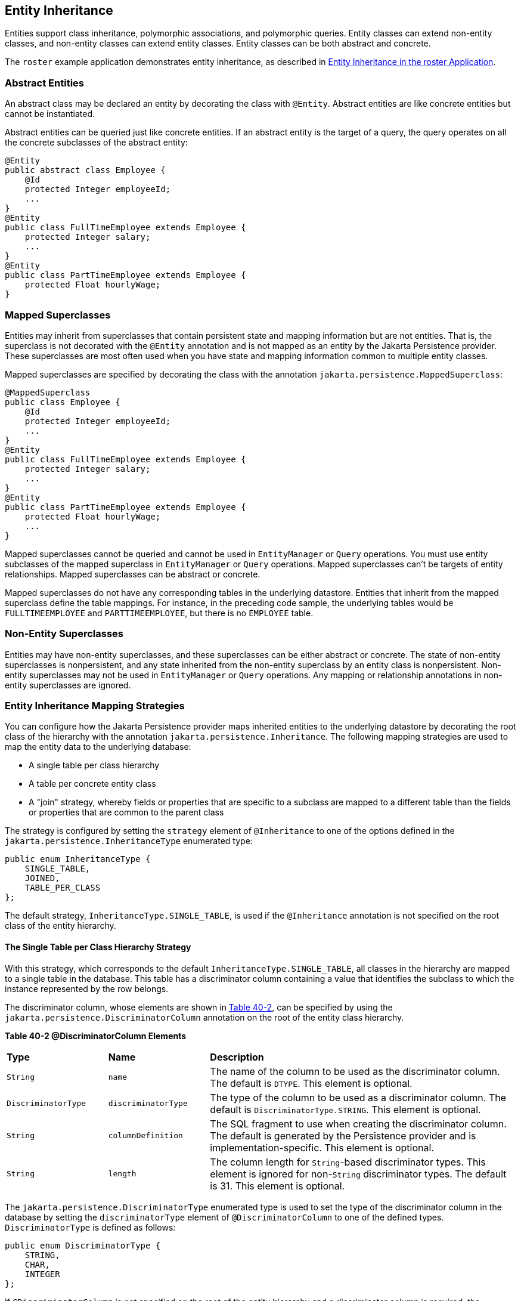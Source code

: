 [[BNBQN]][[entity-inheritance]]

== Entity Inheritance

Entities support class inheritance, polymorphic associations, and
polymorphic queries. Entity classes can extend non-entity classes, and
non-entity classes can extend entity classes. Entity classes can be both
abstract and concrete.

The `roster` example application demonstrates entity inheritance, as
described in link:#GIQRF[Entity
Inheritance in the roster Application].

[[BNBQO]][[abstract-entities]]

=== Abstract Entities

An abstract class may be declared an entity by decorating the class with
`@Entity`. Abstract entities are like concrete entities but cannot be
instantiated.

Abstract entities can be queried just like concrete entities. If an
abstract entity is the target of a query, the query operates on all the
concrete subclasses of the abstract entity:

[source,java]
----
@Entity
public abstract class Employee {
    @Id
    protected Integer employeeId;
    ...
}
@Entity
public class FullTimeEmployee extends Employee {
    protected Integer salary;
    ...
}
@Entity
public class PartTimeEmployee extends Employee {
    protected Float hourlyWage;
}
----

[[BNBQP]][[mapped-superclasses]]

=== Mapped Superclasses

Entities may inherit from superclasses that contain persistent state and
mapping information but are not entities. That is, the superclass is not
decorated with the `@Entity` annotation and is not mapped as an entity
by the Jakarta Persistence provider. These superclasses are most often used
when you have state and mapping information common to multiple entity
classes.

Mapped superclasses are specified by decorating the class with the
annotation `jakarta.persistence.MappedSuperclass`:

[source,java]
----
@MappedSuperclass
public class Employee {
    @Id
    protected Integer employeeId;
    ...
}
@Entity
public class FullTimeEmployee extends Employee {
    protected Integer salary;
    ...
}
@Entity
public class PartTimeEmployee extends Employee {
    protected Float hourlyWage;
    ...
}
----

Mapped superclasses cannot be queried and cannot be used in
`EntityManager` or `Query` operations. You must use entity subclasses of
the mapped superclass in `EntityManager` or `Query` operations. Mapped
superclasses can't be targets of entity relationships. Mapped
superclasses can be abstract or concrete.

Mapped superclasses do not have any corresponding tables in the
underlying datastore. Entities that inherit from the mapped superclass
define the table mappings. For instance, in the preceding code sample,
the underlying tables would be `FULLTIMEEMPLOYEE` and
`PARTTIMEEMPLOYEE`, but there is no `EMPLOYEE` table.

[[BNBQQ]][[non-entity-superclasses]]

=== Non-Entity Superclasses

Entities may have non-entity superclasses, and these superclasses can be
either abstract or concrete. The state of non-entity superclasses is
nonpersistent, and any state inherited from the non-entity superclass by
an entity class is nonpersistent. Non-entity superclasses may not be
used in `EntityManager` or `Query` operations. Any mapping or
relationship annotations in non-entity superclasses are ignored.

[[BNBQR]][[entity-inheritance-mapping-strategies]]

=== Entity Inheritance Mapping Strategies

You can configure how the Jakarta Persistence provider maps inherited
entities to the underlying datastore by decorating the root class of the
hierarchy with the annotation `jakarta.persistence.Inheritance`. The
following mapping strategies are used to map the entity data to the
underlying database:

* A single table per class hierarchy
* A table per concrete entity class
* A "join" strategy, whereby fields or properties that are specific to a
subclass are mapped to a different table than the fields or properties
that are common to the parent class

The strategy is configured by setting the `strategy` element of
`@Inheritance` to one of the options defined in the
`jakarta.persistence.InheritanceType` enumerated type:

[source,java]
----
public enum InheritanceType {
    SINGLE_TABLE,
    JOINED,
    TABLE_PER_CLASS
};
----

The default strategy, `InheritanceType.SINGLE_TABLE`, is used if the
`@Inheritance` annotation is not specified on the root class of the
entity hierarchy.

[[BNBQS]][[the-single-table-per-class-hierarchy-strategy]]

==== The Single Table per Class Hierarchy Strategy

With this strategy, which corresponds to the default
`InheritanceType.SINGLE_TABLE`, all classes in the hierarchy are mapped
to a single table in the database. This table has a discriminator column
containing a value that identifies the subclass to which the instance
represented by the row belongs.

The discriminator column, whose elements are shown in link:#BNBQT[Table
40-2], can be specified by using the
`jakarta.persistence.DiscriminatorColumn` annotation on the root of the
entity class hierarchy.

[[sthref160]][[BNBQT]]

*Table 40-2 @DiscriminatorColumn Elements*

[width="99%",cols="20%,20%,60%"]
|=======================================================================
|*Type* |*Name* |*Description*
|`String` |`name` |The name of the column to be used as the
discriminator column. The default is `DTYPE`. This element is optional.

|`DiscriminatorType` |`discriminatorType` |The type of the column to be
used as a discriminator column. The default is
`DiscriminatorType.STRING`. This element is optional.

|`String` |`columnDefinition` |The SQL fragment to use when creating the
discriminator column. The default is generated by the Persistence
provider and is implementation-specific. This element is optional.

|`String` |`length` |The column length for `String`-based discriminator
types. This element is ignored for non-`String` discriminator types. The
default is 31. This element is optional.
|=======================================================================


The `jakarta.persistence.DiscriminatorType` enumerated type is used to set
the type of the discriminator column in the database by setting the
`discriminatorType` element of `@DiscriminatorColumn` to one of the
defined types. `DiscriminatorType` is defined as follows:

[source,java]
----
public enum DiscriminatorType {
    STRING,
    CHAR,
    INTEGER
};
----

If `@DiscriminatorColumn` is not specified on the root of the entity
hierarchy and a discriminator column is required, the Persistence
provider assumes a default column name of `DTYPE` and column type of
`DiscriminatorType.STRING`.

The `jakarta.persistence.DiscriminatorValue` annotation may be used to set
the value entered into the discriminator column for each entity in a
class hierarchy. You may decorate only concrete entity classes with
`@DiscriminatorValue`.

If `@DiscriminatorValue` is not specified on an entity in a class
hierarchy that uses a discriminator column, the Persistence provider
will provide a default, implementation-specific value. If the
`discriminatorType` element of `@DiscriminatorColumn` is
`DiscriminatorType.STRING`, the default value is the name of the entity.

This strategy provides good support for polymorphic relationships
between entities and queries that cover the entire entity class
hierarchy. However, this strategy requires the columns that contain the
state of subclasses to be nullable.

[[BNBQU]][[the-table-per-concrete-class-strategy]]

==== The Table per Concrete Class Strategy

In this strategy, which corresponds to
`InheritanceType.TABLE_PER_CLASS`, each concrete class is mapped to a
separate table in the database. All fields or properties in the class,
including inherited fields or properties, are mapped to columns in the
class's table in the database.

This strategy provides poor support for polymorphic relationships and
usually requires either SQL `UNION` queries or separate SQL queries for
each subclass for queries that cover the entire entity class hierarchy.

Support for this strategy is optional and may not be supported by all
Jakarta Persistence providers. The default Jakarta Persistence
provider in GlassFish Server does not support this strategy.

[[BNBQV]][[the-joined-subclass-strategy]]

==== The Joined Subclass Strategy

In this strategy, which corresponds to `InheritanceType.JOINED`, the
root of the class hierarchy is represented by a single table, and each
subclass has a separate table that contains only those fields specific
to that subclass. That is, the subclass table does not contain columns
for inherited fields or properties. The subclass table also has a column
or columns that represent its primary key, which is a foreign key to the
primary key of the superclass table.

This strategy provides good support for polymorphic relationships but
requires one or more join operations to be performed when instantiating
entity subclasses. This may result in poor performance for extensive
class hierarchies. Similarly, queries that cover the entire class
hierarchy require join operations between the subclass tables, resulting
in decreased performance.

Some Jakarta Persistence providers, including the default provider in
GlassFish Server, require a discriminator column that corresponds to the
root entity when using the joined subclass strategy. If you are not
using automatic table creation in your application, make sure that the
database table is set up correctly for the discriminator column
defaults, or use the `@DiscriminatorColumn` annotation to match your
database schema. For information on discriminator columns, see
link:#BNBQS[The Single Table per Class Hierarchy Strategy].
